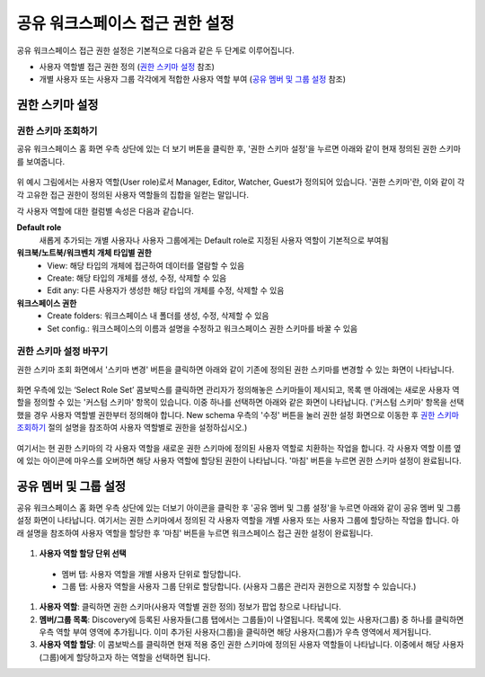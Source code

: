 공유 워크스페이스 접근 권한 설정
==========================================

공유 워크스페이스 접근 권한 설정은 기본적으로 다음과 같은 두 단계로 이루어집니다.

* 사용자 역할별 접근 권한 정의 (`권한 스키마 설정`_ 참조)
* 개별 사용자 또는 사용자 그룹 각각에게 적합한 사용자 역할 부여 (`공유 멤버 및 그룹 설정`_ 참조)

권한 스키마 설정
^^^^^^^^^^^^^^^^^^^^^^^^^^^^^^^^^^^^^^^^^^

권한 스키마 조회하기
******************************************

공유 워크스페이스 홈 화면 우측 상단에 있는 더 보기 버톤을 클릭한 후, '권한 스키마 설정'을 누르면 아래와 같이 현재 정의된 권한 스키마를 보여줍니다.

.. figure:: /_static/img/part03/shared_workspace_permission_schema_view.png
  :alt: 공유 워크스페이스 권한 스키마 조회 화면
  :align: center

위 예시 그림에서는 사용자 역할(User role)로서 Manager, Editor, Watcher, Guest가 정의되어 있습니다. '권한 스키마'란, 이와 같이 각각 고유한 접근 권한이 정의된 사용자 역할들의 집합을 일컫는 말입니다.

각 사용자 역할에 대한 컬럼별 속성은 다음과 같습니다.

**Default role**
  새롭게 추가되는 개별 사용자나 사용자 그룹에게는 Default role로 지정된 사용자 역할이 기본적으로 부여됨

**워크북/노트북/워크벤치 개체 타입별 권한**
  * View: 해당 타입의 개체에 접근하여 데이터를 열람할 수 있음
  * Create: 해당 타입의 개체를 생성, 수정, 삭제할 수 있음
  * Edit any: 다른 사용자가 생성한 해당 타입의 개체를 수정, 삭제할 수 있음

**워크스페이스 권한**
  * Create folders: 워크스페이스 내 폴더를 생성, 수정, 삭제할 수 있음
  * Set config.: 워크스페이스의 이름과 설명을 수정하고 워크스페이스 권한 스키마를 바꿀 수 있음

권한 스키마 설정 바꾸기
******************************************

권한 스키마 조회 화면에서 '스키마 변경' 버튼을 클릭하면 아래와 같이 기존에 정의된 권한 스키마를 변경할 수 있는 화면이 나타납니다.

.. figure:: /_static/img/part03/shared_workspace_permission_schema_change01.png
  :alt: 공유 워크스페이스 권한 스키마 변경 화면 #1
  :align: center

화면 우측에 있는 ‘Select Role Set’ 콤보박스를 클릭하면 관리자가 정의해놓은 스키마들이 제시되고, 목록 맨 아래에는 새로운 사용자 역할을 정의할 수 있는 '커스텀 스키마' 항목이 있습니다.
이중 하나를 선택하면 아래와 같은 화면이 나타납니다. ('커스텀 스키마' 항목을 선택했을 경우 사용자 역할별 권한부터 정의해야 합니다. New schema 우측의 '수정' 버튼을 눌러 권한 설정 화면으로 이동한 후 `권한 스키마 조회하기`_ 절의 설명을 참조하여 사용자 역할별로 권한을 설정하십시오.)

.. figure:: /_static/img/part03/shared_workspace_permission_schema_change02.png
  :alt: 공유 워크스페이스 권한 스키마 변경 화면 #2
  :align: center

여기서는 현 권한 스키마의 각 사용자 역할을 새로운 권한 스키마에 정의된 사용자 역할로 치환하는 작업을 합니다. 각 사용자 역할 이름 옆에 있는 아이콘에 마우스를 오버하면 해당 사용자 역할에 할당된 권한이 나타납니다.
'마침' 버튼을 누르면 권한 스키마 설정이 완료됩니다.


공유 멤버 및 그룹 설정
^^^^^^^^^^^^^^^^^^^^^^^^^^^^^^^^^^^^^^^^^^

공유 워크스페이스 홈 화면 우측 상단에 있는 더보기 아이콘을 클릭한 후 '공유 멤버 및 그룹 설정'을 누르면 아래와 같이 공유 멤버 및 그룹 설정 화면이 나타납니다.
여기서는 권한 스키마에서 정의된 각 사용자 역할을 개별 사용자 또는 사용자 그룹에 할당하는 작업을 합니다.
아래 설명을 참조하여 사용자 역할을 할당한 후 '마침' 버튼을 누르면 워크스페이스 접근 권한 설정이 완료됩니다.

.. figure:: /_static/img/part03/shared_workspace_shared_member_group_setting.png
  :alt: 공유 워크스페이스 권한 스키마 변경 화면 #2
  :align: center

#. **사용자 역할 할당 단위 선택**

  * 멤버 탭: 사용자 역할을 개별 사용자 단위로 할당합니다.
  * 그룹 탭: 사용자 역할을 사용자 그룹 단위로 할당합니다. (사용자 그룹은 관리자 권한으로 지정할 수 있습니다.)

#. **사용자 역할**: 클릭하면 권한 스키마(사용자 역할별 권한 정의) 정보가 팝업 창으로 나타납니다.
#. **멤버/그룹 목록**: Discovery에 등록된 사용자들(그룹 탭에서는 그룹들)이 나열됩니다. 목록에 있는 사용자(그룹) 중 하나를 클릭하면 우측 역할 부여 영역에 추가됩니다. 이미 추가된 사용자(그룹)을 클릭하면 해당 사용자(그룹)가 우측 영역에서 제거됩니다.
#. **사용자 역할 할당**: 이 콤보박스를 클릭하면 현재 적용 중인 권한 스키마에 정의된 사용자 역할들이 나타납니다. 이중에서 해당 사용자(그룹)에게 할당하고자 하는 역할을 선택하면 됩니다.
